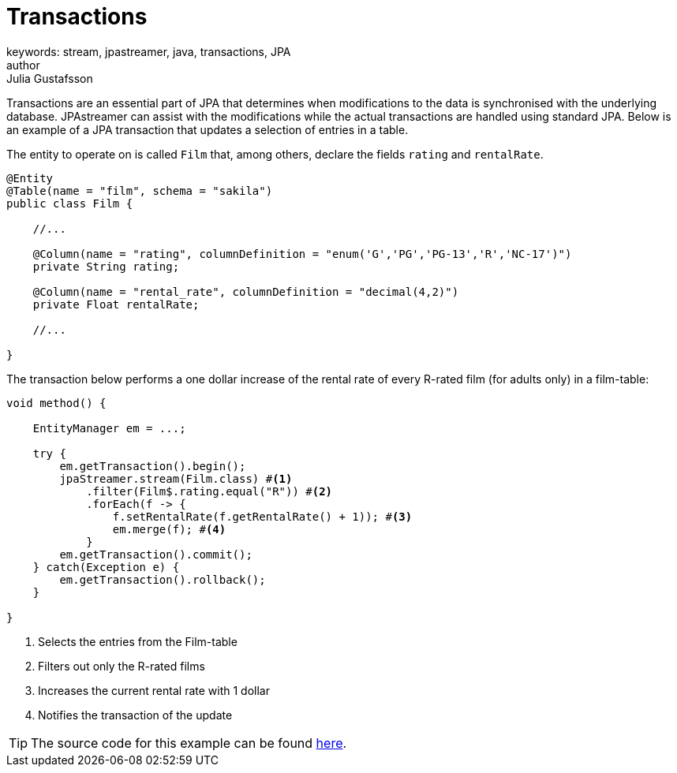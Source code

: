 = Transactions
keywords: stream, jpastreamer, java, transactions, JPA
author: Julia Gustafsson
:reftext: Transactions
:navtitle: Transactions
:source-highlighter: highlight.js

Transactions are an essential part of JPA that determines when modifications to the data is synchronised with the underlying database. JPAstreamer can assist with the modifications while the actual transactions are handled using standard JPA. Below is an example of a JPA transaction that updates a selection of entries in a table.

The entity to operate on is called `Film` that, among others, declare the fields `rating` and `rentalRate`.

[source, java]
----

@Entity
@Table(name = "film", schema = "sakila")
public class Film {

    //...

    @Column(name = "rating", columnDefinition = "enum('G','PG','PG-13','R','NC-17')")
    private String rating;

    @Column(name = "rental_rate", columnDefinition = "decimal(4,2)")
    private Float rentalRate;

    //...

}
----

The transaction below performs a one dollar increase of the rental rate of every R-rated film (for adults only) in a film-table:

[source, java]
----
void method() {

    EntityManager em = ...;

    try {
        em.getTransaction().begin();
        jpaStreamer.stream(Film.class) #<1>
            .filter(Film$.rating.equal("R")) #<2>
            .forEach(f -> {
                f.setRentalRate(f.getRentalRate() + 1)); #<3>
                em.merge(f); #<4>
            }
        em.getTransaction().commit();
    } catch(Exception e) {
        em.getTransaction().rollback();
    }

}
----
<1> Selects the entries from the Film-table
<2> Filters out only the R-rated films
<3> Increases the current rental rate with 1 dollar
<4> Notifies the transaction of the update

TIP: The source code for this example can be found link:https://github.com/speedment/jpa-streamer-demo/blob/master/src/main/java/com/speedment/jpastreamer/demo/TransactionDemo.java[here].

